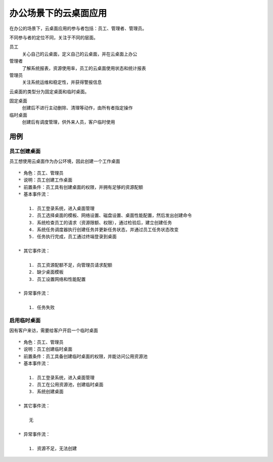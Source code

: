 ﻿办公场景下的云桌面应用
=============================

在办公的场景下，云桌面应用的参与者包括：员工、管理者、管理员。

不同参与者的定位不同，关注于不同的层面。

员工
    关心自己的云桌面，定义自己的云桌面，并在云桌面上办公
    
管理者
    了解系统报表，资源使用率，员工的云桌面使用状态和统计报表

管理员
    关注系统运维和稳定性，并获得警报信息

云桌面的类型分为固定桌面和临时桌面。

固定桌面
    创建后不进行主动删除、清理等动作，由所有者指定操作
    
临时桌面
    创建后有调度管理，供外来人员，客户临时使用
    
用例
---------------------------

员工创建桌面
++++++++++++++++++++++++++++

员工想使用云桌面作为办公环境，因此创建一个工作桌面 ::

    * 角色：员工、管理员
    * 说明：员工创建工作桌面
    * 前置条件：员工具有创建桌面的权限，并拥有足够的资源配额
    * 基本事件流：
    
        1. 员工登录系统，进入桌面管理
        2. 员工选择桌面的模板、网络设置、磁盘设置、桌面性能配置，然后发出创建命令
        3. 系统检查员工的请求（资源限额、权限），通过检验后，建立创建任务
        4. 系统任务调度器执行创建任务并更新任务状态，并通过员工任务状态改变
        5. 任务执行完成，员工通过终端登录到桌面
        
    * 其它事件流：
    
        1. 员工资源配额不足，向管理员请求配额
        2. 缺少桌面模板
        3. 员工设置网络和性能配置
    
    * 异常事件流：
    
        1. 任务失败


启用临时桌面
++++++++++++++++++++++++

因有客户来访，需要给客户开启一个临时桌面 ::

    * 角色：员工、管理员
    * 说明：员工创建临时桌面
    * 前置条件：员工具备创建临时桌面的权限，并能访问公用资源池
    * 基本事件流：
    
        1. 员工登录系统，进入桌面管理
        2. 员工在公用资源池，创建临时桌面
        3. 系统创建桌面
    
    * 其它事件流：
        
        无
        
    * 异常事件流：
    
        1. 资源不足，无法创建

